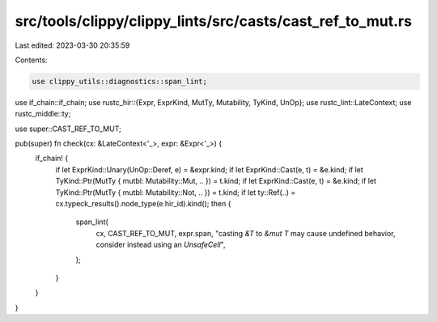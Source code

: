 src/tools/clippy/clippy_lints/src/casts/cast_ref_to_mut.rs
==========================================================

Last edited: 2023-03-30 20:35:59

Contents:

.. code-block:: rs

    use clippy_utils::diagnostics::span_lint;
use if_chain::if_chain;
use rustc_hir::{Expr, ExprKind, MutTy, Mutability, TyKind, UnOp};
use rustc_lint::LateContext;
use rustc_middle::ty;

use super::CAST_REF_TO_MUT;

pub(super) fn check(cx: &LateContext<'_>, expr: &Expr<'_>) {
    if_chain! {
        if let ExprKind::Unary(UnOp::Deref, e) = &expr.kind;
        if let ExprKind::Cast(e, t) = &e.kind;
        if let TyKind::Ptr(MutTy { mutbl: Mutability::Mut, .. }) = t.kind;
        if let ExprKind::Cast(e, t) = &e.kind;
        if let TyKind::Ptr(MutTy { mutbl: Mutability::Not, .. }) = t.kind;
        if let ty::Ref(..) = cx.typeck_results().node_type(e.hir_id).kind();
        then {
            span_lint(
                cx,
                CAST_REF_TO_MUT,
                expr.span,
                "casting `&T` to `&mut T` may cause undefined behavior, consider instead using an `UnsafeCell`",
            );
        }
    }
}


